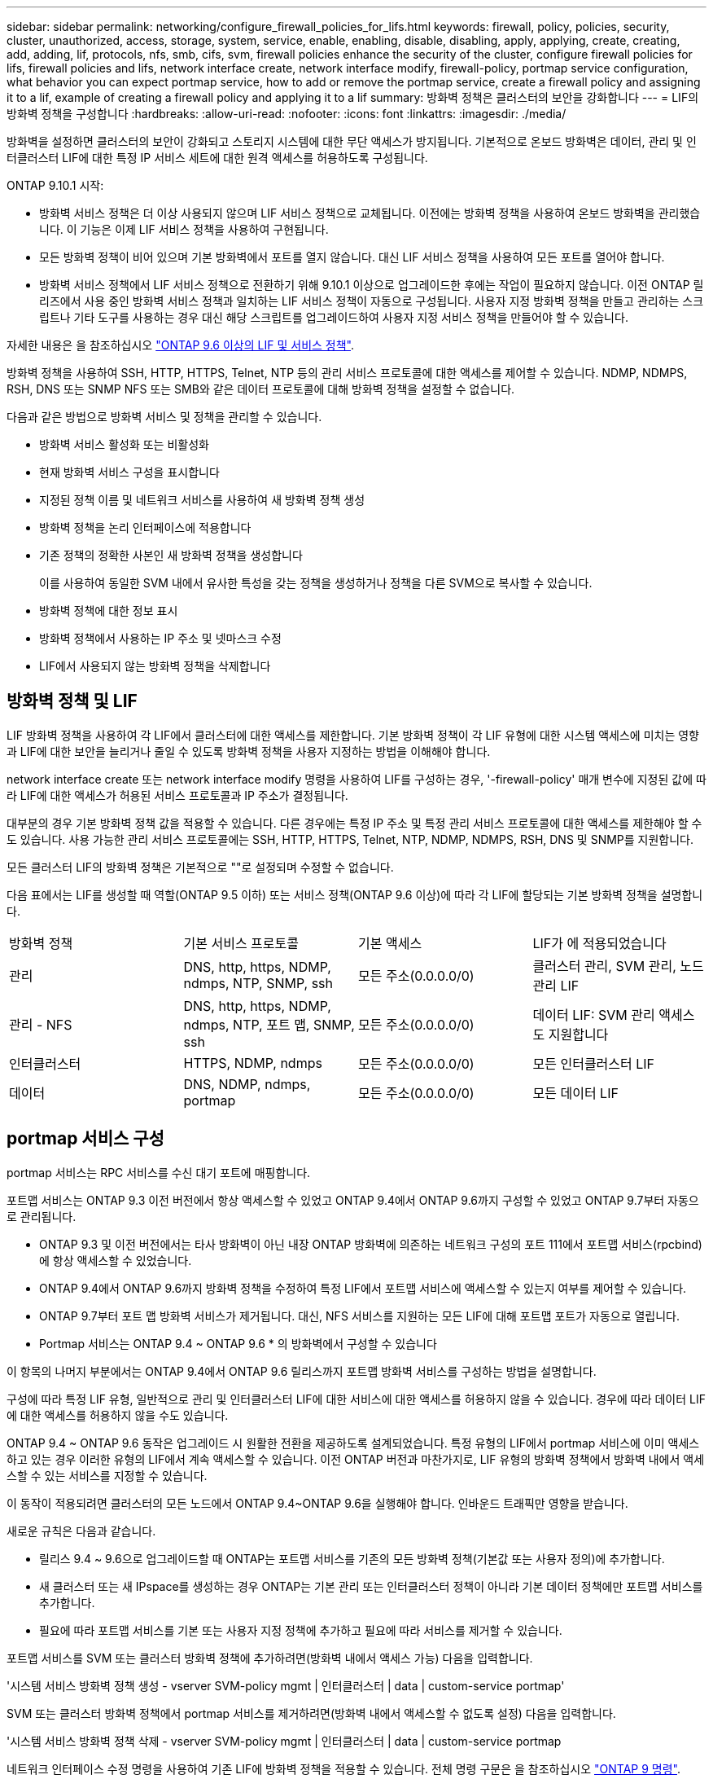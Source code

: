 ---
sidebar: sidebar 
permalink: networking/configure_firewall_policies_for_lifs.html 
keywords: firewall, policy, policies, security, cluster, unauthorized, access, storage, system, service, enable, enabling, disable, disabling, apply, applying, create, creating, add, adding, lif, protocols, nfs, smb, cifs, svm, firewall policies enhance the security of the cluster, configure firewall policies for lifs, firewall policies and lifs, network interface create, network interface modify, firewall-policy, portmap service configuration, what behavior you can expect portmap service, how to add or remove the portmap service, create a firewall policy and assigning it to a lif, example of creating a firewall policy and applying it to a lif 
summary: 방화벽 정책은 클러스터의 보안을 강화합니다 
---
= LIF의 방화벽 정책을 구성합니다
:hardbreaks:
:allow-uri-read: 
:nofooter: 
:icons: font
:linkattrs: 
:imagesdir: ./media/


[role="lead"]
방화벽을 설정하면 클러스터의 보안이 강화되고 스토리지 시스템에 대한 무단 액세스가 방지됩니다. 기본적으로 온보드 방화벽은 데이터, 관리 및 인터클러스터 LIF에 대한 특정 IP 서비스 세트에 대한 원격 액세스를 허용하도록 구성됩니다.

ONTAP 9.10.1 시작:

* 방화벽 서비스 정책은 더 이상 사용되지 않으며 LIF 서비스 정책으로 교체됩니다. 이전에는 방화벽 정책을 사용하여 온보드 방화벽을 관리했습니다. 이 기능은 이제 LIF 서비스 정책을 사용하여 구현됩니다.
* 모든 방화벽 정책이 비어 있으며 기본 방화벽에서 포트를 열지 않습니다. 대신 LIF 서비스 정책을 사용하여 모든 포트를 열어야 합니다.
* 방화벽 서비스 정책에서 LIF 서비스 정책으로 전환하기 위해 9.10.1 이상으로 업그레이드한 후에는 작업이 필요하지 않습니다. 이전 ONTAP 릴리즈에서 사용 중인 방화벽 서비스 정책과 일치하는 LIF 서비스 정책이 자동으로 구성됩니다. 사용자 지정 방화벽 정책을 만들고 관리하는 스크립트나 기타 도구를 사용하는 경우 대신 해당 스크립트를 업그레이드하여 사용자 지정 서비스 정책을 만들어야 할 수 있습니다.


자세한 내용은 을 참조하십시오 link:lifs_and_service_policies96.html["ONTAP 9.6 이상의 LIF 및 서비스 정책"].

방화벽 정책을 사용하여 SSH, HTTP, HTTPS, Telnet, NTP 등의 관리 서비스 프로토콜에 대한 액세스를 제어할 수 있습니다. NDMP, NDMPS, RSH, DNS 또는 SNMP NFS 또는 SMB와 같은 데이터 프로토콜에 대해 방화벽 정책을 설정할 수 없습니다.

다음과 같은 방법으로 방화벽 서비스 및 정책을 관리할 수 있습니다.

* 방화벽 서비스 활성화 또는 비활성화
* 현재 방화벽 서비스 구성을 표시합니다
* 지정된 정책 이름 및 네트워크 서비스를 사용하여 새 방화벽 정책 생성
* 방화벽 정책을 논리 인터페이스에 적용합니다
* 기존 정책의 정확한 사본인 새 방화벽 정책을 생성합니다
+
이를 사용하여 동일한 SVM 내에서 유사한 특성을 갖는 정책을 생성하거나 정책을 다른 SVM으로 복사할 수 있습니다.

* 방화벽 정책에 대한 정보 표시
* 방화벽 정책에서 사용하는 IP 주소 및 넷마스크 수정
* LIF에서 사용되지 않는 방화벽 정책을 삭제합니다




== 방화벽 정책 및 LIF

LIF 방화벽 정책을 사용하여 각 LIF에서 클러스터에 대한 액세스를 제한합니다. 기본 방화벽 정책이 각 LIF 유형에 대한 시스템 액세스에 미치는 영향과 LIF에 대한 보안을 늘리거나 줄일 수 있도록 방화벽 정책을 사용자 지정하는 방법을 이해해야 합니다.

network interface create 또는 network interface modify 명령을 사용하여 LIF를 구성하는 경우, '-firewall-policy' 매개 변수에 지정된 값에 따라 LIF에 대한 액세스가 허용된 서비스 프로토콜과 IP 주소가 결정됩니다.

대부분의 경우 기본 방화벽 정책 값을 적용할 수 있습니다. 다른 경우에는 특정 IP 주소 및 특정 관리 서비스 프로토콜에 대한 액세스를 제한해야 할 수도 있습니다. 사용 가능한 관리 서비스 프로토콜에는 SSH, HTTP, HTTPS, Telnet, NTP, NDMP, NDMPS, RSH, DNS 및 SNMP를 지원합니다.

모든 클러스터 LIF의 방화벽 정책은 기본적으로 ""로 설정되며 수정할 수 없습니다.

다음 표에서는 LIF를 생성할 때 역할(ONTAP 9.5 이하) 또는 서비스 정책(ONTAP 9.6 이상)에 따라 각 LIF에 할당되는 기본 방화벽 정책을 설명합니다.

|===


| 방화벽 정책 | 기본 서비스 프로토콜 | 기본 액세스 | LIF가 에 적용되었습니다 


 a| 
관리
 a| 
DNS, http, https, NDMP, ndmps, NTP, SNMP, ssh
 a| 
모든 주소(0.0.0.0/0)
 a| 
클러스터 관리, SVM 관리, 노드 관리 LIF



 a| 
관리 - NFS
 a| 
DNS, http, https, NDMP, ndmps, NTP, 포트 맵, SNMP, ssh
 a| 
모든 주소(0.0.0.0/0)
 a| 
데이터 LIF: SVM 관리 액세스도 지원합니다



 a| 
인터클러스터
 a| 
HTTPS, NDMP, ndmps
 a| 
모든 주소(0.0.0.0/0)
 a| 
모든 인터클러스터 LIF



 a| 
데이터
 a| 
DNS, NDMP, ndmps, portmap
 a| 
모든 주소(0.0.0.0/0)
 a| 
모든 데이터 LIF

|===


== portmap 서비스 구성

portmap 서비스는 RPC 서비스를 수신 대기 포트에 매핑합니다.

포트맵 서비스는 ONTAP 9.3 이전 버전에서 항상 액세스할 수 있었고 ONTAP 9.4에서 ONTAP 9.6까지 구성할 수 있었고 ONTAP 9.7부터 자동으로 관리됩니다.

* ONTAP 9.3 및 이전 버전에서는 타사 방화벽이 아닌 내장 ONTAP 방화벽에 의존하는 네트워크 구성의 포트 111에서 포트맵 서비스(rpcbind)에 항상 액세스할 수 있었습니다.
* ONTAP 9.4에서 ONTAP 9.6까지 방화벽 정책을 수정하여 특정 LIF에서 포트맵 서비스에 액세스할 수 있는지 여부를 제어할 수 있습니다.
* ONTAP 9.7부터 포트 맵 방화벽 서비스가 제거됩니다. 대신, NFS 서비스를 지원하는 모든 LIF에 대해 포트맵 포트가 자동으로 열립니다.


* Portmap 서비스는 ONTAP 9.4 ~ ONTAP 9.6 * 의 방화벽에서 구성할 수 있습니다

이 항목의 나머지 부분에서는 ONTAP 9.4에서 ONTAP 9.6 릴리스까지 포트맵 방화벽 서비스를 구성하는 방법을 설명합니다.

구성에 따라 특정 LIF 유형, 일반적으로 관리 및 인터클러스터 LIF에 대한 서비스에 대한 액세스를 허용하지 않을 수 있습니다. 경우에 따라 데이터 LIF에 대한 액세스를 허용하지 않을 수도 있습니다.

ONTAP 9.4 ~ ONTAP 9.6 동작은 업그레이드 시 원활한 전환을 제공하도록 설계되었습니다. 특정 유형의 LIF에서 portmap 서비스에 이미 액세스하고 있는 경우 이러한 유형의 LIF에서 계속 액세스할 수 있습니다. 이전 ONTAP 버전과 마찬가지로, LIF 유형의 방화벽 정책에서 방화벽 내에서 액세스할 수 있는 서비스를 지정할 수 있습니다.

이 동작이 적용되려면 클러스터의 모든 노드에서 ONTAP 9.4~ONTAP 9.6을 실행해야 합니다. 인바운드 트래픽만 영향을 받습니다.

새로운 규칙은 다음과 같습니다.

* 릴리스 9.4 ~ 9.6으로 업그레이드할 때 ONTAP는 포트맵 서비스를 기존의 모든 방화벽 정책(기본값 또는 사용자 정의)에 추가합니다.
* 새 클러스터 또는 새 IPspace를 생성하는 경우 ONTAP는 기본 관리 또는 인터클러스터 정책이 아니라 기본 데이터 정책에만 포트맵 서비스를 추가합니다.
* 필요에 따라 포트맵 서비스를 기본 또는 사용자 지정 정책에 추가하고 필요에 따라 서비스를 제거할 수 있습니다.


포트맵 서비스를 SVM 또는 클러스터 방화벽 정책에 추가하려면(방화벽 내에서 액세스 가능) 다음을 입력합니다.

'시스템 서비스 방화벽 정책 생성 - vserver SVM-policy mgmt | 인터클러스터 | data | custom-service portmap'

SVM 또는 클러스터 방화벽 정책에서 portmap 서비스를 제거하려면(방화벽 내에서 액세스할 수 없도록 설정) 다음을 입력합니다.

'시스템 서비스 방화벽 정책 삭제 - vserver SVM-policy mgmt | 인터클러스터 | data | custom-service portmap

네트워크 인터페이스 수정 명령을 사용하여 기존 LIF에 방화벽 정책을 적용할 수 있습니다. 전체 명령 구문은 을 참조하십시오 link:http://docs.netapp.com/ontap-9/topic/com.netapp.doc.dot-cm-cmpr/GUID-5CB10C70-AC11-41C0-8C16-B4D0DF916E9B.html["ONTAP 9 명령"^].



== 방화벽 정책을 생성하여 LIF에 할당합니다

LIF를 생성할 때 각 LIF에 기본 방화벽 정책이 할당됩니다. 대부분의 경우 기본 방화벽 설정이 잘 작동하고 변경할 필요가 없습니다. LIF에 액세스할 수 있는 네트워크 서비스 또는 IP 주소를 변경하려면 사용자 지정 방화벽 정책을 생성하여 LIF에 할당할 수 있습니다.

.이 작업에 대해
* 정책 이름 data, 클러스터 클러스터 클러스터 또는 mGMT로 방화벽 정책을 만들 수 없습니다.
+
이러한 값은 시스템 정의 방화벽 정책용으로 예약되어 있습니다.

* 클러스터 LIF에 대한 방화벽 정책을 설정하거나 수정할 수 없습니다.
+
클러스터 LIF의 방화벽 정책은 모든 서비스 유형에 대해 0.0.0.0/0 으로 설정됩니다.

* 정책에서 서비스를 제거해야 하는 경우 기존 방화벽 정책을 삭제하고 새 정책을 생성해야 합니다.
* 클러스터에 IPv6이 설정되어 있으면 IPv6 주소를 사용하여 방화벽 정책을 생성할 수 있습니다.
+
IPv6을 사용하도록 설정한 후, "데이터", "인터클러스터" 및 "GMT" 방화벽 정책에는 IPv6 와일드카드인 /0이 허용된 주소 목록에 포함됩니다.

* System Manager를 사용하여 클러스터 간에 데이터 보호 기능을 구성하는 경우 LIF IP 주소가 허용 목록에 포함되어 있고 인터클러스터 LIF와 회사 소유 방화벽 모두에 HTTPS 서비스가 허용되는지 확인해야 합니다.
+
기본적으로 '인터클러스터' 방화벽 정책은 모든 IP 주소(IPv6의 경우 0.0.0.0/0 또는:/0)의 액세스를 허용하고 HTTPS, NDMP 및 NDMPS 서비스를 활성화합니다. 이 기본 정책을 수정하거나 인터클러스터 LIF에 대한 자체 방화벽 정책을 만드는 경우 각 인터클러스터 LIF IP 주소를 허용된 목록에 추가하고 HTTPS 서비스를 활성화해야 합니다.

* ONTAP 9.6부터는 HTTPS 및 SSH 방화벽 서비스가 지원되지 않습니다.
+
ONTAP 9.6에서는 HTTPS 및 SSH 관리 액세스를 위해 관리 https와 관리 ssh LIF 서비스를 사용할 수 있습니다.



.단계
. 특정 SVM의 LIF에서 사용할 수 있는 방화벽 정책을 생성합니다.
+
'시스템 서비스 방화벽 정책 생성 - vserver_vserver_name_-policy_policy_name_-service_network_service_-allow-list_ip_address/mask_'

+
이 명령을 여러 번 사용하여 방화벽 정책에서 각 서비스에 대해 둘 이상의 네트워크 서비스 및 허용된 IP 주소 목록을 추가할 수 있습니다.

. System services firewall policy show 명령을 사용하여 정책이 올바르게 추가되었는지 확인합니다.
. 방화벽 정책을 LIF에 적용합니다.
+
'network interface modify -vserver_vserver_name_-lif_lif_name_-firewall-policy_policy_name_'

. 'network interface show-fields firewall -policy' 명령을 사용하여 LIF에 정책이 올바르게 추가되었는지 확인합니다.


다음 명령을 실행하면 10.10 서브넷의 IP 주소에서 HTTP 및 HTTPS 프로토콜 액세스를 지원하는 data_http라는 방화벽 정책이 생성되어 SVM VS1의 data1이라는 LIF에 해당 정책이 적용되고 클러스터의 모든 방화벽 정책이 표시됩니다.

....
system services firewall policy create -vserver vs1 -policy data_http -service http - allow-list 10.10.0.0/16
....
....
system services firewall policy show

Vserver Policy       Service    Allowed
------- ------------ ---------- -------------------
cluster-1
        data
                     dns        0.0.0.0/0
                     ndmp       0.0.0.0/0
                     ndmps      0.0.0.0/0
cluster-1
        intercluster
                     https      0.0.0.0/0
                     ndmp       0.0.0.0/0
                     ndmps      0.0.0.0/0
cluster-1
        mgmt
                     dns        0.0.0.0/0
                     http       0.0.0.0/0
                     https      0.0.0.0/0
                     ndmp       0.0.0.0/0
                     ndmps      0.0.0.0/0
                     ntp        0.0.0.0/0
                     snmp       0.0.0.0/0
                     ssh        0.0.0.0/0
vs1
        data_http
                     http       10.10.0.0/16
                     https      10.10.0.0/16

network interface modify -vserver vs1 -lif data1 -firewall-policy data_http

network interface show -fields firewall-policy

vserver  lif                  firewall-policy
-------  -------------------- ---------------
Cluster  node1_clus_1
Cluster  node1_clus_2
Cluster  node2_clus_1
Cluster  node2_clus_2
cluster-1 cluster_mgmt         mgmt
cluster-1 node1_mgmt1          mgmt
cluster-1 node2_mgmt1          mgmt
vs1      data1                data_http
vs3      data2                data
....